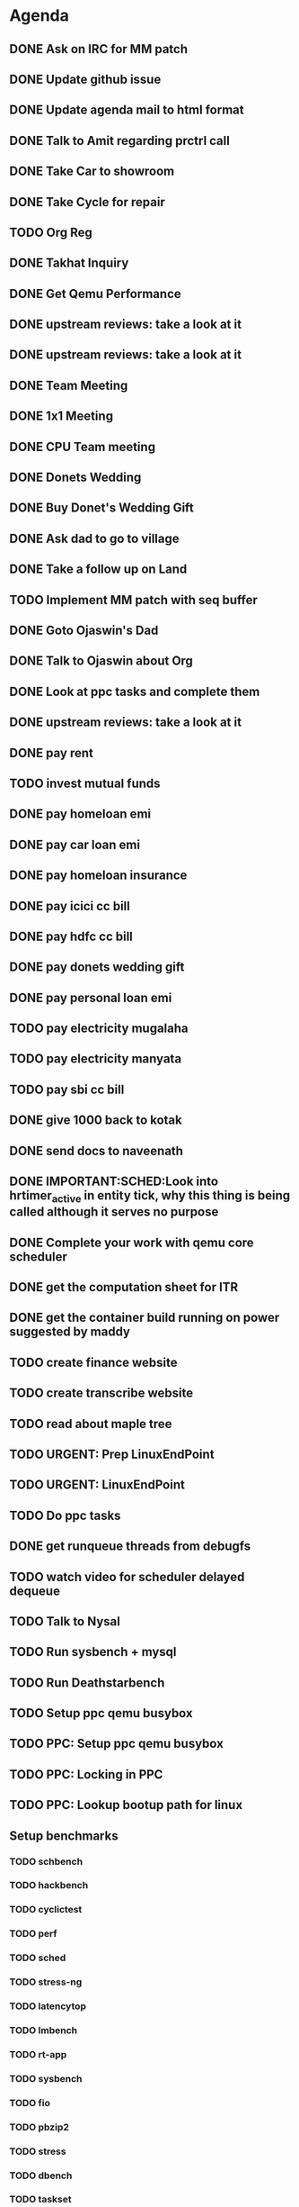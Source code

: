 * Agenda

** DONE Ask on IRC for MM patch
CLOSED: [2024-08-29 Thu 01:17] DEADLINE: <2024-08-26 Mon>

** DONE Update github issue
CLOSED: [2024-08-27 Tue 00:57] DEADLINE: <2024-08-27 Tue>

** DONE Update agenda mail to html format
CLOSED: [2024-08-27 Tue 02:38] DEADLINE: <2024-09-09 Mon>

** DONE Talk to Amit regarding prctrl call
CLOSED: [2024-08-29 Thu 01:17] DEADLINE: <2024-08-27 Tue>

** DONE Take Car to showroom
CLOSED: [2024-08-27 Tue 12:35] DEADLINE: <2024-08-28>

** DONE Take Cycle for repair
CLOSED: [2024-09-03 Tue 15:00] DEADLINE: <2024-08-31 Sat>

** TODO Org Reg
DEADLINE: <2024-09-08 Sun>

** DONE Takhat Inquiry
CLOSED: [2024-09-01 Sun 02:10] DEADLINE: <2024-08-31 Sat>

** DONE Get Qemu Performance
CLOSED: [2024-08-29 Thu 01:17] DEADLINE: <2024-08-27 Tue>

** DONE upstream reviews: take a look at it
CLOSED: [2024-08-29 Thu 01:17] DEADLINE: <2024-08-27 Tue>

** DONE upstream reviews: take a look at it
CLOSED: [2024-08-29 Thu 14:54] DEADLINE: <2024-08-28 Wed>

** DONE Team Meeting
CLOSED: [2024-08-29 Thu 14:53] DEADLINE: <2024-08-29 Thu>

** DONE 1x1 Meeting
CLOSED: [2024-08-30 Fri 16:37] DEADLINE: <2024-08-30 Fri>
** DONE CPU Team meeting
CLOSED: [2024-09-03 Tue 15:01] DEADLINE: <2024-09-02 Mon>

** DONE Donets Wedding
CLOSED: [2024-09-08 Sun 10:48] DEADLINE: <2024-09-07 Sat>

** DONE Buy Donet's Wedding Gift
CLOSED: [2024-09-04 Wed 11:48] DEADLINE: <2024-08-31 Sat>

** DONE Ask dad to go to village
CLOSED: [2024-09-03 Tue 15:01] DEADLINE: <2024-08-31 Sat>

** DONE Take a follow up on Land
CLOSED: [2024-09-03 Tue 15:01] DEADLINE: <2024-09-01 Sun>

** TODO Implement MM patch with seq buffer
DEADLINE: <2024-08-30 Fri>

** DONE Goto Ojaswin's Dad
CLOSED: [2024-09-03 Tue 15:00] DEADLINE: <2024-09-03 Tue>

** DONE Talk to Ojaswin about Org
CLOSED: [2024-09-10 Tue 19:09] DEADLINE: <2024-09-07 Sat>

** DONE Look at ppc tasks and complete them
CLOSED: [2024-09-10 Tue 19:09] DEADLINE: <2024-09-01 Sun>

** DONE upstream reviews: take a look at it
CLOSED: [2024-09-01 Sun 02:08] DEADLINE: <2024-08-30 Fri>

** DONE pay rent
CLOSED: [2024-09-03 Tue 15:01] DEADLINE: <2024-09-04 Wed>

** TODO invest mutual funds
DEADLINE: <2024-09-11 Wed>

** DONE pay homeloan emi
CLOSED: [2024-09-10 Tue 01:37] DEADLINE: <2024-09-10 Tue>

** DONE pay car loan emi
CLOSED: [2024-09-10 Tue 01:37] DEADLINE: <2024-09-10 Tue>

** DONE pay homeloan insurance
CLOSED: [2024-09-05 Thu 17:10] DEADLINE: <2024-09-10 Tue>

** DONE pay icici cc bill
CLOSED: [2024-09-10 Tue 01:39] DEADLINE: <2024-09-10 Tue>

** DONE pay hdfc cc bill
CLOSED: [2024-09-05 Thu 17:10] DEADLINE: <2024-09-05 Thu>

** DONE pay donets wedding gift
CLOSED: [2024-09-08 Sun 10:48] DEADLINE: <2024-08-31 Sat>

** DONE pay personal loan emi
CLOSED: [2024-09-08 Sun 10:48] DEADLINE: <2024-09-06 Fri>

** TODO pay electricity mugalaha
DEADLINE: <2024-09-27 Fri>

** TODO pay electricity manyata
DEADLINE: <2024-09-27 Fri>

** TODO pay sbi cc bill
DEADLINE: <2024-09-26 Thu>

** DONE give 1000 back to kotak
CLOSED: [2024-08-30 Fri 16:37] DEADLINE: <2024-08-30 Fri>

** DONE send docs to naveenath
CLOSED: [2024-09-04 Wed 11:48] DEADLINE: <2024-09-03 Tue>

** DONE IMPORTANT:SCHED:Look into hrtimer_active in entity tick, why this thing is being called although it serves no purpose
CLOSED: [2024-09-05 Thu 17:11] DEADLINE: <2024-09-04 Wed>

** DONE Complete your work with qemu core scheduler
CLOSED: [2024-09-10 Tue 19:09] DEADLINE: <2024-09-04 Wed>

** DONE get the computation sheet for ITR
CLOSED: [2024-09-04 Wed 11:48] DEADLINE: <2024-09-04 Wed>

** DONE get the container build running on power suggested by maddy
CLOSED: [2024-09-05 Thu 17:10] DEADLINE: <2024-09-04 Wed>

** TODO create finance website
DEADLINE: <2024-12-03 Tue>

** TODO create transcribe website
DEADLINE: <2024-12-03 Tue>

** TODO read about maple tree
DEADLINE: <2024-09-05 Thu>

** TODO URGENT: Prep LinuxEndPoint
DEADLINE: <2024-09-16 Mon>

** TODO URGENT: LinuxEndPoint
DEADLINE: <2024-09-17 Tue>
** TODO Do ppc tasks
DEADLINE: <2024-09-09 Mon>

** DONE get runqueue threads from debugfs
CLOSED: [2024-09-10 Tue 23:11] DEADLINE: <2024-09-09 Mon>

** TODO watch video for scheduler delayed dequeue
DEADLINE: <2024-09-11 Wed>

** TODO Talk to Nysal
DEADLINE: <2024-09-11 Wed>

** TODO Run sysbench + mysql
DEADLINE: <2024-09-14 Sat>

** TODO Run Deathstarbench
DEADLINE: <2024-09-14 Sat>

** TODO Setup ppc qemu busybox
DEADLINE: <2024-09-13 Fri>

** TODO PPC: Setup ppc qemu busybox
DEADLINE: <2024-09-13 Fri>

** TODO PPC: Locking in PPC
DEADLINE: <2024-09-13 Fri>

** TODO PPC: Lookup bootup path for linux
DEADLINE: <2024-09-13 Fri>

** Setup benchmarks
*** TODO schbench
DEADLINE: <2024-09-14 Sat>
*** TODO hackbench
DEADLINE: <2024-09-14 Sat>
*** TODO cyclictest
DEADLINE: <2024-09-14 Sat>
*** TODO perf
DEADLINE: <2024-09-14 Sat>
*** TODO sched
DEADLINE: <2024-09-14 Sat>
*** TODO stress-ng
DEADLINE: <2024-09-14 Sat>
*** TODO latencytop
DEADLINE: <2024-09-14 Sat>
*** TODO lmbench
DEADLINE: <2024-09-14 Sat>
*** TODO rt-app
DEADLINE: <2024-09-14 Sat>
*** TODO sysbench
DEADLINE: <2024-09-14 Sat>
*** TODO fio
DEADLINE: <2024-09-14 Sat>
*** TODO pbzip2
DEADLINE: <2024-09-14 Sat>
*** TODO stress
DEADLINE: <2024-09-14 Sat>
*** TODO dbench
DEADLINE: <2024-09-14 Sat>
*** TODO taskset
DEADLINE: <2024-09-14 Sat>
*** TODO Deathstar Bench
DEADLINE: <2024-09-15 Sun>
